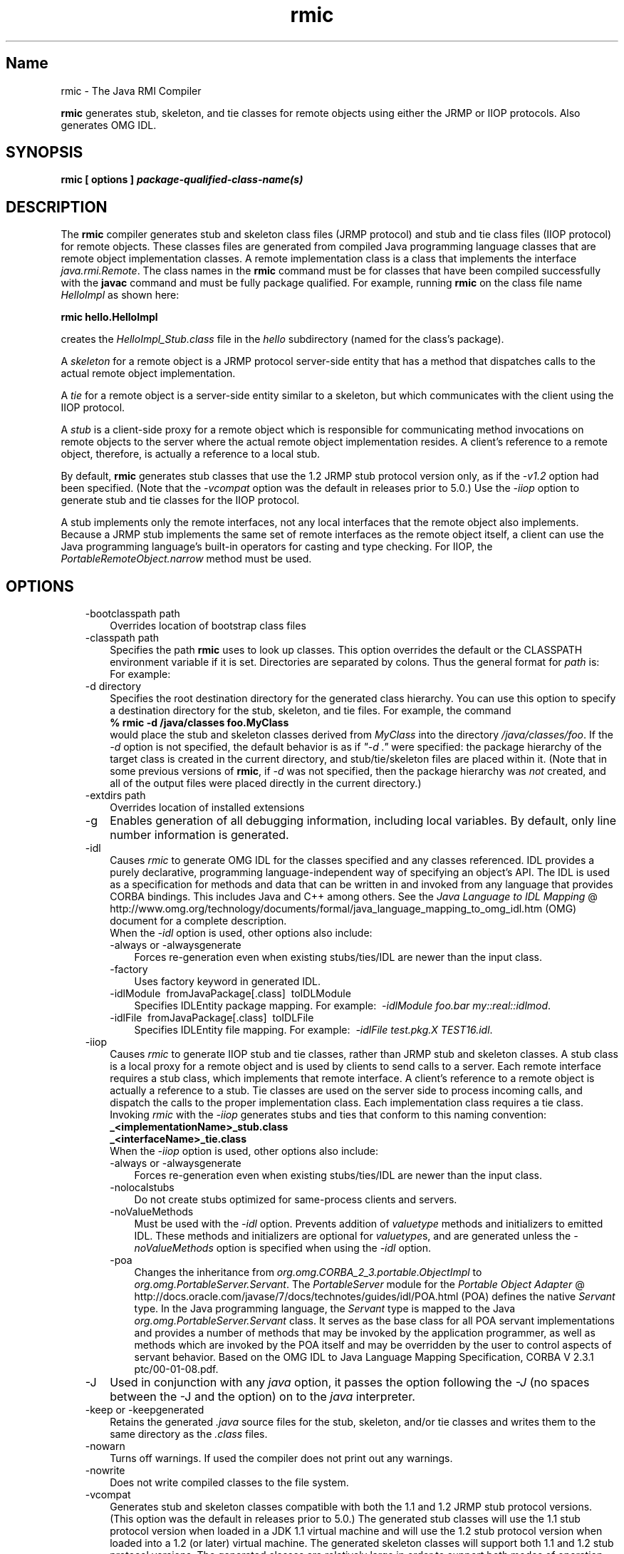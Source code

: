 ." Copyright (c) 1997, 2011, Oracle and/or its affiliates. All rights reserved.
."
.TH rmic 1 "18 Jul 2013"

.LP
.SH "Name"
rmic \- The Java RMI Compiler
.LP
.LP
\f3rmic\fP generates stub, skeleton, and tie classes for remote objects using either the JRMP or IIOP protocols. Also generates OMG IDL.
.LP
.SH "SYNOPSIS"
.LP
.nf
\f3
.fl
rmic [ \fP\f3options\fP\f3 ] \fP\f4package\-qualified\-class\-name(s)\fP\f3
.fl
\fP
.fi

.LP
.SH "DESCRIPTION"
.LP
.LP
The \f3rmic\fP compiler generates stub and skeleton class files (JRMP protocol) and stub and tie class files (IIOP protocol) for remote objects. These classes files are generated from compiled Java programming language classes that are remote object implementation classes. A remote implementation class is a class that implements the interface \f2java.rmi.Remote\fP. The class names in the \f3rmic\fP command must be for classes that have been compiled successfully with the \f3javac\fP command and must be fully package qualified. For example, running \f3rmic\fP on the class file name \f2HelloImpl\fP as shown here:
.LP
.nf
\f3
.fl
rmic hello.HelloImpl
.fl
\fP
.fi

.LP
.LP
creates the \f2HelloImpl_Stub.class\fP file in the \f2hello\fP subdirectory (named for the class's package).
.LP
.LP
A \f2skeleton\fP for a remote object is a JRMP protocol server\-side entity that has a method that dispatches calls to the actual remote object implementation.
.LP
.LP
A \f2tie\fP for a remote object is a server\-side entity similar to a skeleton, but which communicates with the client using the IIOP protocol.
.LP
.LP
A \f2stub\fP is a client\-side proxy for a remote object which is responsible for communicating method invocations on remote objects to the server where the actual remote object implementation resides. A client's reference to a remote object, therefore, is actually a reference to a local stub.
.LP
.LP
By default, \f3rmic\fP generates stub classes that use the 1.2 JRMP stub protocol version only, as if the \f2\-v1.2\fP option had been specified. (Note that the \f2\-vcompat\fP option was the default in releases prior to 5.0.) Use the \f2\-iiop\fP option to generate stub and tie classes for the IIOP protocol.
.LP
.LP
A stub implements only the remote interfaces, not any local interfaces that the remote object also implements. Because a JRMP stub implements the same set of remote interfaces as the remote object itself, a client can use the Java programming language's built\-in operators for casting and type checking. For IIOP, the \f2PortableRemoteObject.narrow\fP method must be used.
.LP
.SH "OPTIONS"
.LP
.RS 3
.TP 3
\-bootclasspath path 
Overrides location of bootstrap class files 
.TP 3
\-classpath path 
Specifies the path \f3rmic\fP uses to look up classes. This option overrides the default or the CLASSPATH environment variable if it is set. Directories are separated by colons. Thus the general format for \f2path\fP is: 
.nf
\f3
.fl
.:<your_path>
.fl
\fP
.fi
For example: 
.nf
\f3
.fl
.:/usr/local/java/classes
.fl
\fP
.fi
.TP 3
\-d directory 
Specifies the root destination directory for the generated class hierarchy. You can use this option to specify a destination directory for the stub, skeleton, and tie files. For example, the command 
.nf
\f3
.fl
% rmic \-d /java/classes foo.MyClass
.fl
\fP
.fi
would place the stub and skeleton classes derived from \f2MyClass\fP into the directory \f2/java/classes/foo\fP. If the \f2\-d\fP option is not specified, the default behavior is as if \f2"\-d\ ."\fP were specified: the package hierarchy of the target class is created in the current directory, and stub/tie/skeleton files are placed within it. (Note that in some previous versions of \f3rmic\fP, if \f2\-d\fP was not specified, then the package hierarchy was \f2not\fP created, and all of the output files were placed directly in the current directory.)
.br
\  
.TP 3
\-extdirs path 
Overrides location of installed extensions 
.TP 3
\-g 
Enables generation of all debugging information, including local variables. By default, only line number information is generated. 
.TP 3
\-idl 
Causes \f2rmic\fP to generate OMG IDL for the classes specified and any classes referenced. IDL provides a purely declarative, programming language\-independent way of specifying an object's API. The IDL is used as a specification for methods and data that can be written in and invoked from any language that provides CORBA bindings. This includes Java and C++ among others. See the 
.na
\f2Java Language to IDL Mapping\fP @
.fi
http://www.omg.org/technology/documents/formal/java_language_mapping_to_omg_idl.htm (OMG) document for a complete description.
.br
.br
When the \f2\-idl\fP option is used, other options also include: 
.RS 3
.TP 3
\-always or \-alwaysgenerate 
Forces re\-generation even when existing stubs/ties/IDL are newer than the input class. 
.TP 3
\-factory 
Uses factory keyword in generated IDL. 
.TP 3
\-idlModule\  fromJavaPackage[.class]\  toIDLModule 
Specifies IDLEntity package mapping. For example:\  \f2\-idlModule foo.bar my::real::idlmod\fP. 
.TP 3
\-idlFile\  fromJavaPackage[.class]\  toIDLFile 
Specifies IDLEntity file mapping. For example:\  \f2\-idlFile test.pkg.X TEST16.idl\fP.\  
.RE
.TP 3
\-iiop 
Causes \f2rmic\fP to generate IIOP stub and tie classes, rather than JRMP stub and skeleton classes. A stub class is a local proxy for a remote object and is used by clients to send calls to a server. Each remote interface requires a stub class, which implements that remote interface. A client's reference to a remote object is actually a reference to a stub. Tie classes are used on the server side to process incoming calls, and dispatch the calls to the proper implementation class. Each implementation class requires a tie class.
.br
.br
Invoking \f2rmic\fP with the \f2\-iiop\fP generates stubs and ties that conform to this naming convention: 
.nf
\f3
.fl
_<implementationName>_stub.class
.fl
_<interfaceName>_tie.class
.fl
\fP
.fi
When the \f2\-iiop\fP option is used, other options also include: 
.RS 3
.TP 3
\-always or \-alwaysgenerate 
Forces re\-generation even when existing stubs/ties/IDL are newer than the input class. 
.TP 3
\-nolocalstubs 
Do not create stubs optimized for same\-process clients and servers. 
.TP 3
\-noValueMethods 
Must be used with the \f2\-idl\fP option. Prevents addition of \f2valuetype\fP methods and initializers to emitted IDL. These methods and initializers are optional for \f2valuetype\fPs, and are generated unless the \f2\-noValueMethods\fP option is specified when using the \f2\-idl\fP option. 
.TP 3
\-poa 
Changes the inheritance from \f2org.omg.CORBA_2_3.portable.ObjectImpl\fP to \f2org.omg.PortableServer.Servant\fP. The \f2PortableServer\fP module for the 
.na
\f2Portable Object Adapter\fP @
.fi
http://docs.oracle.com/javase/7/docs/technotes/guides/idl/POA.html (POA) defines the native \f2Servant\fP type. In the Java programming language, the \f2Servant\fP type is mapped to the Java \f2org.omg.PortableServer.Servant\fP class. It serves as the base class for all POA servant implementations and provides a number of methods that may be invoked by the application programmer, as well as methods which are invoked by the POA itself and may be overridden by the user to control aspects of servant behavior. Based on the OMG IDL to Java Language Mapping Specification, CORBA V 2.3.1 ptc/00\-01\-08.pdf. 
.RE
.TP 3
\-J 
Used in conjunction with any \f2java\fP option, it passes the option following the \f2\-J\fP (no spaces between the \-J and the option) on to the \f2java\fP interpreter. 
.TP 3
\-keep or \-keepgenerated 
Retains the generated \f2.java\fP source files for the stub, skeleton, and/or tie classes and writes them to the same directory as the \f2.class\fP files. 
.TP 3
\-nowarn 
Turns off warnings. If used the compiler does not print out any warnings. 
.TP 3
\-nowrite 
Does not write compiled classes to the file system. 
.TP 3
\-vcompat 
Generates stub and skeleton classes compatible with both the 1.1 and 1.2 JRMP stub protocol versions. (This option was the default in releases prior to 5.0.) The generated stub classes will use the 1.1 stub protocol version when loaded in a JDK 1.1 virtual machine and will use the 1.2 stub protocol version when loaded into a 1.2 (or later) virtual machine. The generated skeleton classes will support both 1.1 and 1.2 stub protocol versions. The generated classes are relatively large in order to support both modes of operation. 
.TP 3
\-verbose 
Causes the compiler and linker to print out messages about what classes are being compiled and what class files are being loaded. 
.TP 3
\-v1.1 
Generates stub and skeleton classes for the 1.1 JRMP stub protocol version only. Note that this option is only useful for generating stub classes that are serialization\-compatible with pre\-existing, statically\-deployed stub classes that were generated by the \f3rmic\fP tool from JDK 1.1 and that cannot be upgraded (and dynamic class loading is not being used). 
.TP 3
\-v1.2 
(default) Generates stub classes for the 1.2 JRMP stub protocol version only. No skeleton classes are generated with this option because skeleton classes are not used with the 1.2 stub protocol version. The generated stub classes will not work if they are loaded into a JDK 1.1 virtual machine. 
.RE

.LP
.SH "ENVIRONMENT VARIABLES"
.LP
.RS 3
.TP 3
CLASSPATH 
Used to provide the system a path to user\-defined classes. Directories are separated by colons. For example, 
.nf
\f3
.fl
.:/usr/local/java/classes
.fl
\fP
.fi
.RE

.LP
.SH "SEE ALSO"
.LP
.LP
java(1), javac(1), 
.na
\f2CLASSPATH\fP @
.fi
http://docs.oracle.com/javase/7/docs/technotes/tools/index.html#classpath
.LP
 
